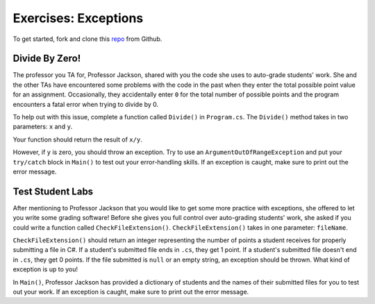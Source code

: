 Exercises: Exceptions
=====================

To get started, fork and clone this `repo <https://github.com/LaunchCodeEducation/csharp-web-dev-lsn9exceptions>`_ from Github. 

Divide By Zero!
---------------

The professor you TA for, Professor Jackson, shared with you the code she uses to auto-grade students' work.
She and the other TAs have encountered some problems with the code in the past when they enter the total possible point value for an assignment.
Occasionally, they accidentally enter ``0`` for the total number of possible points and the program encounters a fatal error when trying to divide by 0.

To help out with this issue, complete a function called ``Divide()`` in ``Program.cs``.
The ``Divide()`` method takes in two parameters: ``x`` and ``y``.

Your function should return the result of ``x/y``.

However, if ``y`` is zero, you should throw an exception.
Try to use an ``ArgumentOutOfRangeException`` and put your ``try/catch`` block in ``Main()`` to test out your error-handling skills.
If an exception is caught, make sure to print out the error message.

Test Student Labs
-----------------

After mentioning to Professor Jackson that you would like to get some more practice with exceptions, she offered to let you write some grading software!
Before she gives you full control over auto-grading students' work, she asked if you could write a function called ``CheckFileExtension()``.
``CheckFileExtension()`` takes in one parameter: ``fileName``.

``CheckFileExtension()`` should return an integer representing the number of points a student receives for properly submitting a file in C#.
If a student's submitted file ends in ``.cs``, they get 1 point.
If a student's submitted file doesn't end in ``.cs``, they get 0 points.
If the file submitted is ``null`` or an empty string, an exception should be thrown. What kind of exception is up to you!

In ``Main()``, Professor Jackson has provided a dictionary of students and the names of their submitted files for you to test out your work.
If an exception is caught, make sure to print out the error message.
